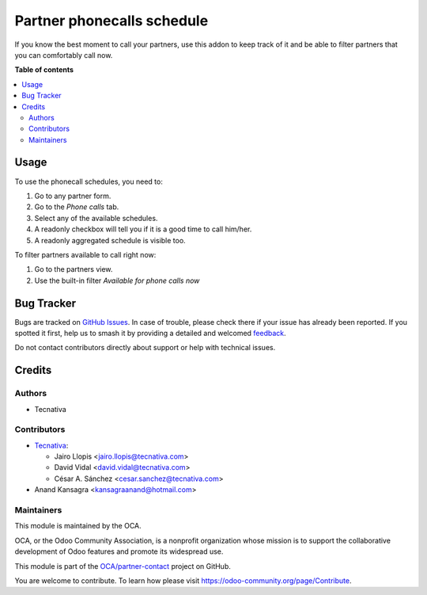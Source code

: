 ===========================
Partner phonecalls schedule
===========================

.. 
   !!!!!!!!!!!!!!!!!!!!!!!!!!!!!!!!!!!!!!!!!!!!!!!!!!!!
   !! This file is generated by oca-gen-addon-readme !!
   !! changes will be overwritten.                   !!
   !!!!!!!!!!!!!!!!!!!!!!!!!!!!!!!!!!!!!!!!!!!!!!!!!!!!
   !! source digest: sha256:2e8a66ce3291b52d3c77a7a78f2187c4820565604f402b1c2da7dcde33ba38df
   !!!!!!!!!!!!!!!!!!!!!!!!!!!!!!!!!!!!!!!!!!!!!!!!!!!!

.. |badge1| image:: https://img.shields.io/badge/maturity-Beta-yellow.png
    :target: https://odoo-community.org/page/development-status
    :alt: Beta
.. |badge2| image:: https://img.shields.io/badge/licence-AGPL--3-blue.png
    :target: http://www.gnu.org/licenses/agpl-3.0-standalone.html
    :alt: License: AGPL-3
.. |badge3| image:: https://img.shields.io/badge/github-OCA%2Fpartner--contact-lightgray.png?logo=github
    :target: https://github.com/OCA/partner-contact/tree/15.0/partner_phonecall_schedule
    :alt: OCA/partner-contact
.. |badge4| image:: https://img.shields.io/badge/weblate-Translate%20me-F47D42.png
    :target: https://translation.odoo-community.org/projects/partner-contact-15-0/partner-contact-15-0-partner_phonecall_schedule
    :alt: Translate me on Weblate
.. |badge5| image:: https://img.shields.io/badge/runboat-Try%20me-875A7B.png
    :target: https://runboat.odoo-community.org/builds?repo=OCA/partner-contact&target_branch=15.0
    :alt: Try me on Runboat

|badge1| |badge2| |badge3| |badge4| |badge5|

If you know the best moment to call your partners, use this addon to keep
track of it and be able to filter partners that you can comfortably call now.

**Table of contents**

.. contents::
   :local:

Usage
=====

To use the phonecall schedules, you need to:

#. Go to any partner form.
#. Go to the *Phone calls* tab.
#. Select any of the available schedules.
#. A readonly checkbox will tell you if it is a good time to call him/her.
#. A readonly aggregated schedule is visible too.

To filter partners available to call right now:

#. Go to the partners view.
#. Use the built-in filter *Available for phone calls now*

Bug Tracker
===========

Bugs are tracked on `GitHub Issues <https://github.com/OCA/partner-contact/issues>`_.
In case of trouble, please check there if your issue has already been reported.
If you spotted it first, help us to smash it by providing a detailed and welcomed
`feedback <https://github.com/OCA/partner-contact/issues/new?body=module:%20partner_phonecall_schedule%0Aversion:%2015.0%0A%0A**Steps%20to%20reproduce**%0A-%20...%0A%0A**Current%20behavior**%0A%0A**Expected%20behavior**>`_.

Do not contact contributors directly about support or help with technical issues.

Credits
=======

Authors
~~~~~~~

* Tecnativa

Contributors
~~~~~~~~~~~~

* `Tecnativa <https://www.tecnativa.com>`_:

  * Jairo Llopis <jairo.llopis@tecnativa.com>
  * David Vidal <david.vidal@tecnativa.com>
  * César A. Sánchez <cesar.sanchez@tecnativa.com>

* Anand Kansagra <kansagraanand@hotmail.com>

Maintainers
~~~~~~~~~~~

This module is maintained by the OCA.

.. image:: https://odoo-community.org/logo.png
   :alt: Odoo Community Association
   :target: https://odoo-community.org

OCA, or the Odoo Community Association, is a nonprofit organization whose
mission is to support the collaborative development of Odoo features and
promote its widespread use.

This module is part of the `OCA/partner-contact <https://github.com/OCA/partner-contact/tree/15.0/partner_phonecall_schedule>`_ project on GitHub.

You are welcome to contribute. To learn how please visit https://odoo-community.org/page/Contribute.
